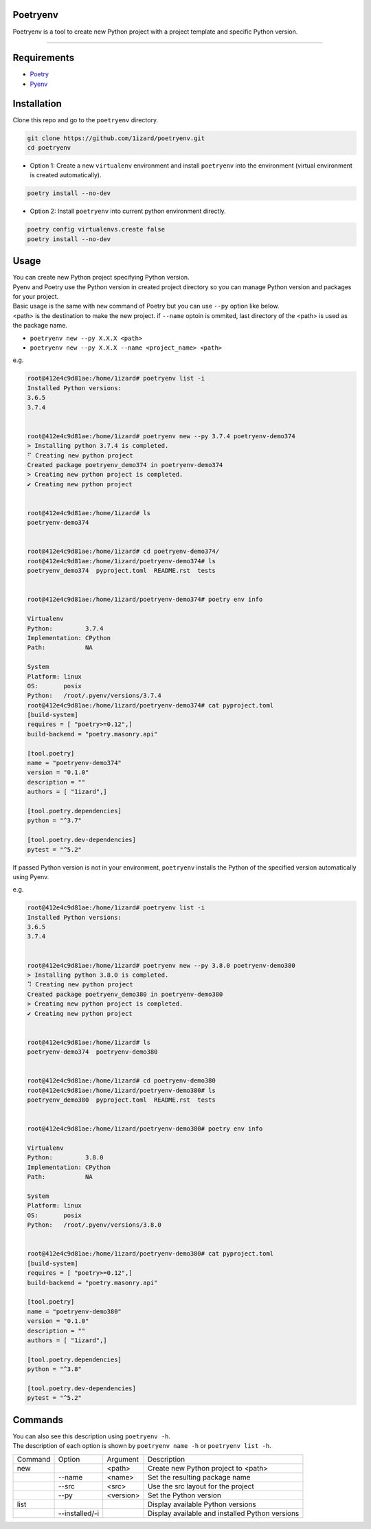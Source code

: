 .. Poetryenv documentation master file, created by
   sphinx-quickstart on Fri Apr 24 09:11:23 2020.
   You can adapt this file completely to your liking, but it should at least
   contain the root `toctree` directive.

Poetryenv
=====================================

Poetryenv is a tool to create new Python project with a project template and specific Python version.

-----------------------

Requirements
=====================================
- Poetry_
- Pyenv_

.. _Poetry: https://python-poetry.org/
.. _Pyenv: https://github.com/pyenv/pyenv


Installation
=====================================

Clone this repo and go to the ``poetryenv`` directory.

.. code-block::

   git clone https://github.com/1izard/poetryenv.git
   cd poetryenv

- Option 1: Create a new ``virtualenv`` environment and install ``poetryenv`` into the environment (virtual environment is created automatically).

.. code-block::

   poetry install --no-dev

- Option 2: Install ``poetryenv`` into current python environment directly.

.. code-block::

   poetry config virtualenvs.create false
   poetry install --no-dev

Usage
=====================================

|  You can create new Python project specifying Python version.
|  Pyenv and Poetry use the Python version in created project directory so you can manage Python version and packages for your project.

|  Basic usage is the same with ``new`` command of Poetry but you can use ``--py`` option like below. 
|  <path> is the destination to make the new project. if ``--name`` optoin is ommited, last directory of the <path> is used as the package name.
- ``poetryenv new --py X.X.X <path>``
- ``poetryenv new --py X.X.X --name <project_name> <path>``

e.g.

.. code-block::

   root@412e4c9d81ae:/home/1izard# poetryenv list -i
   Installed Python versions:
   3.6.5
   3.7.4


   root@412e4c9d81ae:/home/1izard# poetryenv new --py 3.7.4 poetryenv-demo374
   > Installing python 3.7.4 is completed.
   ⠋ Creating new python project
   Created package poetryenv_demo374 in poetryenv-demo374
   > Creating new python project is completed.
   ✔ Creating new python project


   root@412e4c9d81ae:/home/1izard# ls
   poetryenv-demo374


   root@412e4c9d81ae:/home/1izard# cd poetryenv-demo374/
   root@412e4c9d81ae:/home/1izard/poetryenv-demo374# ls
   poetryenv_demo374  pyproject.toml  README.rst  tests


   root@412e4c9d81ae:/home/1izard/poetryenv-demo374# poetry env info

   Virtualenv
   Python:         3.7.4
   Implementation: CPython
   Path:           NA

   System
   Platform: linux
   OS:       posix
   Python:   /root/.pyenv/versions/3.7.4
   root@412e4c9d81ae:/home/1izard/poetryenv-demo374# cat pyproject.toml
   [build-system]
   requires = [ "poetry>=0.12",]
   build-backend = "poetry.masonry.api"

   [tool.poetry]
   name = "poetryenv-demo374"
   version = "0.1.0"
   description = ""
   authors = [ "1izard",]

   [tool.poetry.dependencies]
   python = "^3.7"

   [tool.poetry.dev-dependencies]
   pytest = "^5.2"


|  If passed Python version is not in your environment, ``poetryenv`` installs the Python of the specified version automatically using Pyenv.

e.g.

.. code-block::

   root@412e4c9d81ae:/home/1izard# poetryenv list -i
   Installed Python versions:
   3.6.5
   3.7.4


   root@412e4c9d81ae:/home/1izard# poetryenv new --py 3.8.0 poetryenv-demo380
   > Installing python 3.8.0 is completed.
   ⠹ Creating new python project
   Created package poetryenv_demo380 in poetryenv-demo380
   > Creating new python project is completed.
   ✔ Creating new python project


   root@412e4c9d81ae:/home/1izard# ls
   poetryenv-demo374  poetryenv-demo380


   root@412e4c9d81ae:/home/1izard# cd poetryenv-demo380
   root@412e4c9d81ae:/home/1izard/poetryenv-demo380# ls
   poetryenv_demo380  pyproject.toml  README.rst  tests


   root@412e4c9d81ae:/home/1izard/poetryenv-demo380# poetry env info

   Virtualenv
   Python:         3.8.0
   Implementation: CPython
   Path:           NA

   System
   Platform: linux
   OS:       posix
   Python:   /root/.pyenv/versions/3.8.0


   root@412e4c9d81ae:/home/1izard/poetryenv-demo380# cat pyproject.toml
   [build-system]
   requires = [ "poetry>=0.12",]
   build-backend = "poetry.masonry.api"

   [tool.poetry]
   name = "poetryenv-demo380"
   version = "0.1.0"
   description = ""
   authors = [ "1izard",]

   [tool.poetry.dependencies]
   python = "^3.8"

   [tool.poetry.dev-dependencies]
   pytest = "^5.2"


Commands
====

| You can also see this description using ``poetryenv -h``.
| The description of each option is shown by ``poetryenv name -h`` or ``poetryenv list -h``.

+---------+----------------+-----------+-------------------------------------------------+
| Command | Option         | Argument  | Description                                     |
+---------+----------------+-----------+-------------------------------------------------+
| new     |                | <path>    | Create new Python project to <path>             |
+---------+----------------+-----------+-------------------------------------------------+
|         | --name         | <name>    | Set the resulting package name                  |
+---------+----------------+-----------+-------------------------------------------------+
|         | --src          | <src>     | Use the src layout for the project              |
+---------+----------------+-----------+-------------------------------------------------+
|         | --py           | <version> | Set the Python version                          |
+---------+----------------+-----------+-------------------------------------------------+
| list    |                |           | Display available Python versions               |
+---------+----------------+-----------+-------------------------------------------------+
|         | --installed/-i |           | Display available and installed Python versions |
+---------+----------------+-----------+-------------------------------------------------+
